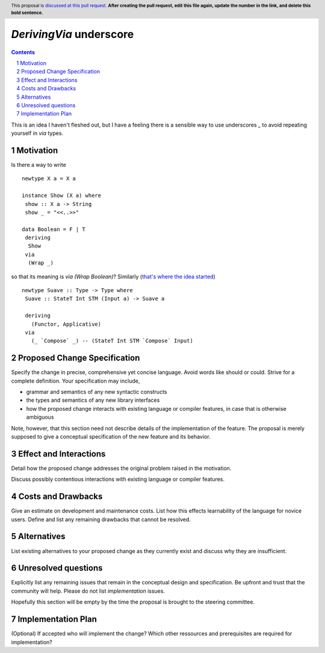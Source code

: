 `DerivingVia` underscore
==============

.. proposal-number:: 
.. trac-ticket:: 
.. implemented:: 
.. highlight:: haskell
.. header:: This proposal is `discussed at this pull request <https://github.com/ghc-proposals/ghc-proposals/pull/0>`_.
            **After creating the pull request, edit this file again, update the
            number in the link, and delete this bold sentence.**
.. sectnum::
.. contents::

This is an idea I haven't fleshed out, but I have a feeling there is a sensible way to use underscores `_` to avoid repeating yourself in `via` types.


Motivation
------------

Is there a way to write

::

 newtype X a = X a

 instance Show (X a) where
  show :: X a -> String
  show _ = "<<..>>"

 data Boolean = F | T
  deriving
   Show
  via
   (Wrap _)

so that its meaning is `via (Wrap Boolean)`? Similarly (`that's where the idea started <http://www.haskell.org/>`_)

::

 newtype Suave :: Type -> Type where
  Suave :: StateT Int STM (Input a) -> Suave a

  deriving
    (Functor, Applicative)
  via
    (_ `Compose` _) -- (StateT Int STM `Compose` Input)

Proposed Change Specification
-----------------------------

Specify the change in precise, comprehensive yet concise language. Avoid words like should or could. Strive for a complete definition. Your specification may include,

* grammar and semantics of any new syntactic constructs
* the types and semantics of any new library interfaces
* how the proposed change interacts with existing language or compiler features, in case that is otherwise ambiguous

Note, however, that this section need not describe details of the implementation of the feature. The proposal is merely supposed to give a conceptual specification of the new feature and its behavior.


Effect and Interactions
-----------------------
Detail how the proposed change addresses the original problem raised in the motivation.

Discuss possibly contentious interactions with existing language or compiler features. 


Costs and Drawbacks
-------------------
Give an estimate on development and maintenance costs. List how this effects learnability of the language for novice users. Define and list any remaining drawbacks that cannot be resolved.


Alternatives
------------
List existing alternatives to your proposed change as they currently exist and discuss why they are insufficient.


Unresolved questions
--------------------
Explicitly list any remaining issues that remain in the conceptual design and specification. Be upfront and trust that the community will help. Please do not list *implementation* issues.

Hopefully this section will be empty by the time the proposal is brought to the steering committee.


Implementation Plan
-------------------
(Optional) If accepted who will implement the change? Which other ressources and prerequisites are required for implementation?
